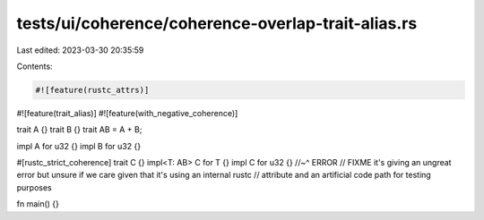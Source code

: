 tests/ui/coherence/coherence-overlap-trait-alias.rs
===================================================

Last edited: 2023-03-30 20:35:59

Contents:

.. code-block:: rs

    #![feature(rustc_attrs)]
#![feature(trait_alias)]
#![feature(with_negative_coherence)]

trait A {}
trait B {}
trait AB = A + B;

impl A for u32 {}
impl B for u32 {}

#[rustc_strict_coherence]
trait C {}
impl<T: AB> C for T {}
impl C for u32 {}
//~^ ERROR
// FIXME it's giving an ungreat error but unsure if we care given that it's using an internal rustc
// attribute and an artificial code path for testing purposes

fn main() {}


